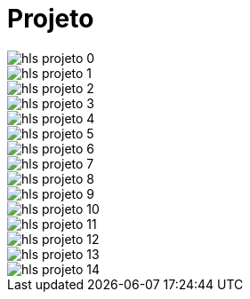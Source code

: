 = Projeto

image::hls_projeto-0.jpeg[]
image::hls_projeto-1.jpeg[]
image::hls_projeto-2.jpeg[]
image::hls_projeto-3.jpeg[]
image::hls_projeto-4.jpeg[]
image::hls_projeto-5.jpeg[]
image::hls_projeto-6.jpeg[]
image::hls_projeto-7.jpeg[]
image::hls_projeto-8.jpeg[]
image::hls_projeto-9.jpeg[]
image::hls_projeto-10.jpeg[]
image::hls_projeto-11.jpeg[]
image::hls_projeto-12.jpeg[]
image::hls_projeto-13.jpeg[]
image::hls_projeto-14.jpeg[]
